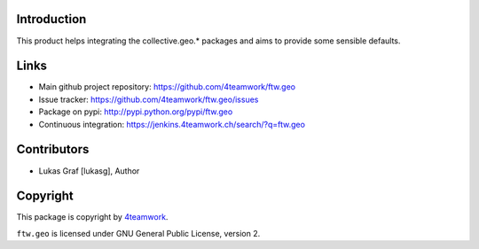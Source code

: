 Introduction
============

This product helps integrating the collective.geo.* packages and aims to provide some sensible defaults.


Links
=====

- Main github project repository: https://github.com/4teamwork/ftw.geo
- Issue tracker: https://github.com/4teamwork/ftw.geo/issues
- Package on pypi: http://pypi.python.org/pypi/ftw.geo
- Continuous integration: https://jenkins.4teamwork.ch/search/?q=ftw.geo


Contributors
============

- Lukas Graf [lukasg], Author


Copyright
=========

This package is copyright by `4teamwork <http://www.4teamwork.ch/>`_.

``ftw.geo`` is licensed under GNU General Public License, version 2.
